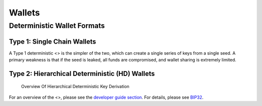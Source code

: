 Wallets
*******

Deterministic Wallet Formats
============================

Type 1: Single Chain Wallets
----------------------------

A Type 1 deterministic <> is the simpler of the two, which can create a
single series of keys from a single seed. A primary weakness is that if
the seed is leaked, all funds are compromised, and wallet sharing is
extremely limited.

Type 2: Hierarchical Deterministic (HD) Wallets
-----------------------------------------------

.. figure:: https://dash-docs.github.io/img/dev/en-hd-overview.svg
   :alt: Overview Of Hierarchical Deterministic Key Derivation

   Overview Of Hierarchical Deterministic Key Derivation

For an overview of the <>, please see the `developer guide
section <core-guide-wallets>`__. For details, please see
`BIP32 <https://github.com/bitcoin/bips/blob/master/bip-0032.mediawiki>`__.
